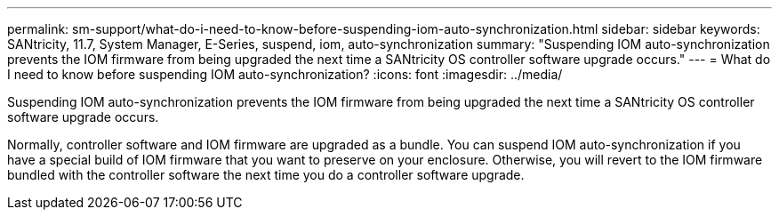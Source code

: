 ---
permalink: sm-support/what-do-i-need-to-know-before-suspending-iom-auto-synchronization.html
sidebar: sidebar
keywords: SANtricity, 11.7, System Manager, E-Series, suspend, iom, auto-synchronization
summary: "Suspending IOM auto-synchronization prevents the IOM firmware from being upgraded the next time a SANtricity OS controller software upgrade occurs."
---
= What do I need to know before suspending IOM auto-synchronization?
:icons: font
:imagesdir: ../media/

[.lead]
Suspending IOM auto-synchronization prevents the IOM firmware from being upgraded the next time a SANtricity OS controller software upgrade occurs.

Normally, controller software and IOM firmware are upgraded as a bundle. You can suspend IOM auto-synchronization if you have a special build of IOM firmware that you want to preserve on your enclosure. Otherwise, you will revert to the IOM firmware bundled with the controller software the next time you do a controller software upgrade.
